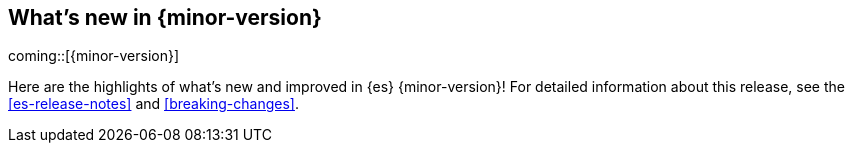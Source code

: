 // THIS IS A GENERATED FILE. DO NOT EDIT DIRECTLY.
// The content generated here are is not correct and most has been manually commented out until it can be fixed.
// See ES-9931 for more details.
[[release-highlights]]
== What's new in {minor-version}

coming::[{minor-version}]

Here are the highlights of what's new and improved in {es} {minor-version}!
ifeval::["{release-state}"!="unreleased"]
For detailed information about this release, see the <<es-release-notes>> and
<<breaking-changes>>.

endif::[]
//
// // tag::notable-highlights[]
//
// [discrete]
// [[esql_inlinestats]]
// === ESQL: INLINESTATS
// This adds the `INLINESTATS` command to ESQL which performs a STATS and
// then enriches the results into the output stream. So, this query:
//
// [source,esql]
// ----
// FROM test
// | INLINESTATS m=MAX(a * b) BY b
// | WHERE m == a * b
// | SORT a DESC, b DESC
// | LIMIT 3
// ----
//
// Produces output like:
//
// |  a  |  b  |   m   |
// | --- | --- | ----- |
// |  99 | 999 | 98901 |
// |  99 | 998 | 98802 |
// |  99 | 997 | 98703 |
//
// {es-pull}109583[#109583]
//
// [discrete]
// [[always_allow_rebalancing_by_default]]
// === Always allow rebalancing by default
// In earlier versions of {es} the `cluster.routing.allocation.allow_rebalance` setting defaults to
// `indices_all_active` which blocks all rebalancing moves while the cluster is in `yellow` or `red` health. This was
// appropriate for the legacy allocator which might do too many rebalancing moves otherwise. Today's allocator has
// better support for rebalancing a cluster that is not in `green` health, and expects to be able to rebalance some
// shards away from over-full nodes to avoid allocating shards to undesirable locations in the first place. From
// version 8.16 `allow_rebalance` setting defaults to `always` unless the legacy allocator is explicitly enabled.
//
// {es-pull}111015[#111015]
//
// [discrete]
// [[add_global_retention_in_data_stream_lifecycle]]
// === Add global retention in data stream lifecycle
// Data stream lifecycle now supports configuring retention on a cluster level,
// namely global retention. Global retention \nallows us to configure two different
// retentions:
//
// - `data_streams.lifecycle.retention.default` is applied to all data streams managed
// by the data stream lifecycle that do not have retention defined on the data stream level.
// - `data_streams.lifecycle.retention.max` is applied to all data streams managed by the
// data stream lifecycle and it allows any data stream \ndata to be deleted after the `max_retention` has passed.
//
// {es-pull}111972[#111972]
//
// [discrete]
// [[enable_zstandard_compression_for_indices_with_index_codec_set_to_best_compression]]
// === Enable ZStandard compression for indices with index.codec set to best_compression
// Before DEFLATE compression was used to compress stored fields in indices with index.codec index setting set to
// best_compression, with this change ZStandard is used as compression algorithm to stored fields for indices with
// index.codec index setting set to best_compression. The usage ZStandard results in less storage usage with a
// similar indexing throughput depending on what options are used. Experiments with indexing logs have shown that
// ZStandard offers ~12% lower storage usage and a ~14% higher indexing throughput compared to DEFLATE.
//
// {es-pull}112665[#112665]
//
// [discrete]
// [[esql_introduce_per_agg_filter]]
// === ESQL: Introduce per agg filter
// Add support for aggregation scoped filters that work dynamically on the
// data in each group.
//
// [source,esql]
// ----
// | STATS success = COUNT(*) WHERE 200 <= code AND code < 300,
//         redirect = COUNT(*) WHERE 300 <= code AND code < 400,
//         client_err = COUNT(*) WHERE 400 <= code AND code < 500,
//         server_err = COUNT(*) WHERE 500 <= code AND code < 600,
//         total_count = COUNT(*)
// ----
//
// Implementation wise, the base AggregateFunction has been extended to
// allow a filter to be passed on. This is required to incorporate the
// filter as part of the aggregate equality/identity which would fail with
// the filter as an external component.
// As part of the process, the serialization for the existing aggregations
// had to be fixed so AggregateFunction implementations so that it
// delegates to their parent first.
//
// {es-pull}113735[#113735]
//
// // end::notable-highlights[]
//
//
// [discrete]
// [[esql_multi_value_fields_supported_in_geospatial_predicates]]
// === ESQL: Multi-value fields supported in Geospatial predicates
// Supporting multi-value fields in `WHERE` predicates is a challenge due to not knowing whether `ALL` or `ANY`
// of the values in the field should pass the predicate.
// For example, should the field `age:[10,30]` pass the predicate `WHERE age>20` or not?
// This ambiguity does not exist with the spatial predicates
// `ST_INTERSECTS` and `ST_DISJOINT`, because the choice between `ANY` or `ALL`
// is implied by the predicate itself.
// Consider a predicate checking a field named `location` against a test geometry named `shape`:
//
// * `ST_INTERSECTS(field, shape)` - true if `ANY` value can intersect the shape
// * `ST_DISJOINT(field, shape)` - true only if `ALL` values are disjoint from the shape
//
// This works even if the shape argument is itself a complex or compound geometry.
//
// Similar logic exists for `ST_CONTAINS` and `ST_WITHIN` predicates, but these are not as easily solved
// with `ANY` or `ALL`, because a collection of geometries contains another collection if each of the contained
// geometries is within at least one of the containing geometries. Evaluating this requires that the multi-value
// field is first combined into a single geometry before performing the predicate check.
//
// * `ST_CONTAINS(field, shape)` - true if the combined geometry contains the shape
// * `ST_WITHIN(field, shape)` - true if the combined geometry is within the shape
//
// {es-pull}112063[#112063]
//
// [discrete]
// [[enhance_sort_push_down_to_lucene_to_cover_references_to_fields_st_distance_function]]
// === Enhance SORT push-down to Lucene to cover references to fields and ST_DISTANCE function
// The most used and likely most valuable geospatial search query in Elasticsearch is the sorted proximity search,
// finding items within a certain distance of a point of interest and sorting the results by distance.
// This has been possible in ES|QL since 8.15.0, but the sorting was done in-memory, not pushed down to Lucene.
// Now the sorting is pushed down to Lucene, which results in a significant performance improvement.
//
// Queries that perform both filtering and sorting on distance are supported. For example:
//
// [source,esql]
// ----
// FROM test
// | EVAL distance = ST_DISTANCE(location, TO_GEOPOINT("POINT(37.7749, -122.4194)"))
// | WHERE distance < 1000000
// | SORT distance ASC, name DESC
// | LIMIT 10
// ----
//
// In addition, the support for sorting on EVAL expressions has been extended to cover references to fields:
//
// [source,esql]
// ----
// FROM test
// | EVAL ref = field
// | SORT ref ASC
// | LIMIT 10
// ----
//
// {es-pull}112938[#112938]
//
// [discrete]
// [[cross_cluster_search_telemetry]]
// === Cross-cluster search telemetry
// The cross-cluster search telemetry is collected when cross-cluster searches
// are performed, and is returned as "ccs" field in `_cluster/stats` output.
// It also add a new parameter `include_remotes=true` to the `_cluster/stats` API
// which will collect data from connected remote clusters.
//
// {es-pull}113825[#113825]

